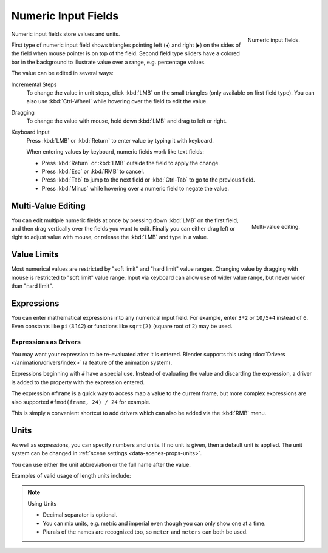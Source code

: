 ********************
Numeric Input Fields
********************

.. figure:: /images/interface_controls_buttons_number_number-button.png
   :align: right

   Numeric input fields.

Numeric input fields store values and units.

First type of numeric input field shows triangles pointing left (◂) and right (▸)
on the sides of the field when mouse pointer is on top of the field.
Second field type sliders have a colored bar in the background
to illustrate value over a range, e.g. percentage values.

The value can be edited in several ways:

Incremental Steps
   To change the value in unit steps, click :kbd:`LMB` on the small triangles
   (only available on first field type).
   You can also use :kbd:`Ctrl-Wheel` while hovering over the field to edit the value.
Dragging
   To change the value with mouse, hold down :kbd:`LMB` and drag to left or right.

   .. TODO, this is not currently working: Hold :kbd:`Ctrl` to snap to the discrete steps
      while dragging or :kbd:`Shift` for precision input.

Keyboard Input
   Press :kbd:`LMB` or :kbd:`Return` to enter value by typing it with keyboard.

   When entering values by keyboard, numeric fields work like text fields:

   - Press :kbd:`Return` or :kbd:`LMB` outside the field to apply the change.
   - Press :kbd:`Esc` or :kbd:`RMB` to cancel.
   - Press :kbd:`Tab` to jump to the next field or :kbd:`Ctrl-Tab` to go to the previous field.
   - Press :kbd:`Minus` while hovering over a numeric field to negate the value.


Multi-Value Editing
===================

.. figure:: /images/interface_controls_buttons_number_multi-value-edit.png
   :align: right

   Multi-value editing.

You can edit multiple numeric fields at once by pressing down
:kbd:`LMB` on the first field, and then drag vertically over
the fields you want to edit. Finally you can either drag left or right to
adjust value with mouse, or release the :kbd:`LMB` and type in a value.


Value Limits
============

Most numerical values are restricted by "soft limit" and "hard limit" value ranges.
Changing value by dragging with mouse is restricted to "soft limit" value range.
Input via keyboard can allow use of wider value range, but never wider than "hard limit".


Expressions
===========

.. Do not use mathjax here

You can enter mathematical expressions into any numerical input field.
For example, enter ``3*2`` or ``10/5+4`` instead of ``6``.
Even constants like ``pi`` (3.142) or functions like ``sqrt(2)`` (square root of 2)
may be used.

.. seealso::

   These expressions are evaluated by Python; for all available math expressions see:
   `Math module reference <https://docs.python.org/3/library/math.html>`__.


Expressions as Drivers
----------------------

You may want your expression to be re-evaluated after it is entered.
Blender supports this using :doc:`Drivers </animation/drivers/index>` (a feature of the animation system).

Expressions beginning with ``#`` have a special use.
Instead of evaluating the value and discarding the expression,
a driver is added to the property with the expression entered.

The expression ``#frame`` is a quick way to access map a value to the current frame,
but more complex expressions are also supported ``#fmod(frame, 24) / 24`` for example.

This is simply a convenient shortcut to add drivers which can also be added via the :kbd:`RMB` menu.


Units
=====

As well as expressions, you can specify numbers and units.
If no unit is given, then a default unit is applied.
The unit system can be changed in :ref:`scene settings <data-scenes-props-units>`.

You can use either the unit abbreviation or the full name after the value.

Examples of valid usage of length units include:

.. hlist::
   :columns: 2

   - ``1cm``
   - ``1m 3mm``
   - ``1m, 3mm``
   - ``2ft``
   - ``3ft/0.5km``
   - ``2.2mm + 5' / 3" - 2yards``

.. note:: Using Units

   - Decimal separator is optional.
   - You can mix units, e.g. metric and imperial even though you can only show one at a time.
   - Plurals of the names are recognized too, so ``meter`` and ``meters`` can both be used.
